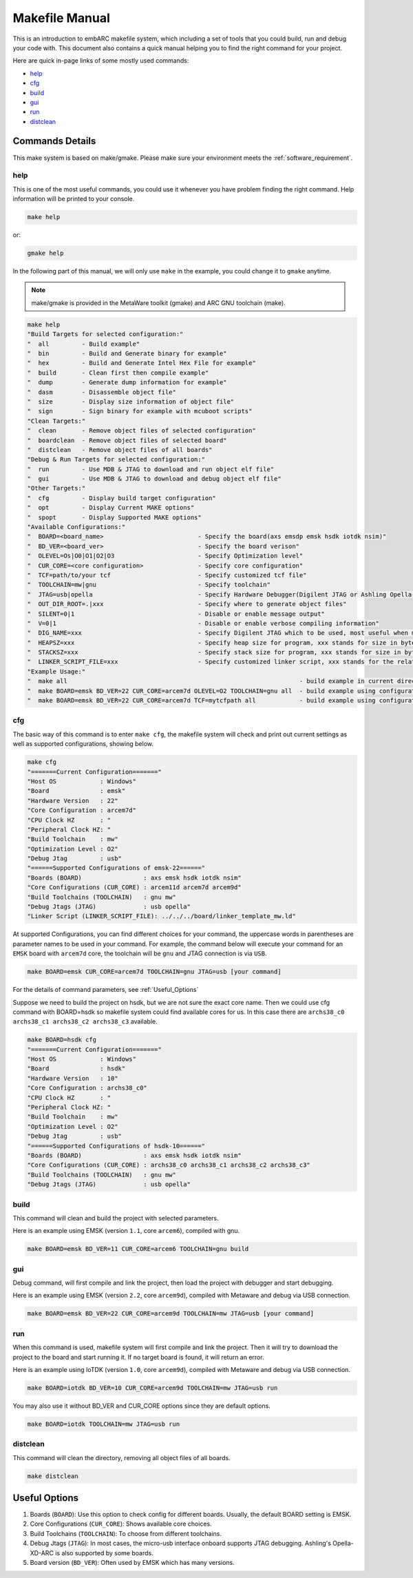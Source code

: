 .. _makefile_manual:

Makefile Manual
===============

This is an introduction to embARC makefile system, which including a set of tools that you could build, run and debug your code with.
This document also contains a quick manual helping you to find the right command for your project.

Here are quick in-page links of some mostly used commands:

* help_
* cfg_
* build_
* gui_
* run_
* distclean_

Commands Details
################

This make system is based on make/gmake. Please make sure your environment meets the :ref:`software_requirement`.

.. _help:

help
****
This is one of the most useful commands, you could use it whenever you have problem finding the right command.
Help information will be printed to your console.

.. code-block:: console

	make help

or:

.. code-block:: console

	gmake help

In the following part of this manual, we will only use ``make`` in the example, you could change it to ``gmake`` anytime.

.. note:: make/gmake is provided in the MetaWare toolkit (gmake) and ARC GNU toolchain (make).

.. code-block:: console

	make help
	"Build Targets for selected configuration:"
	"  all         - Build example"
	"  bin         - Build and Generate binary for example"
	"  hex         - Build and Generate Intel Hex File for example"
	"  build       - Clean first then compile example"
	"  dump        - Generate dump information for example"
	"  dasm        - Disassemble object file"
	"  size        - Display size information of object file"
	"  sign        - Sign binary for example with mcuboot scripts"
	"Clean Targets:"
	"  clean       - Remove object files of selected configuration"
	"  boardclean  - Remove object files of selected board"
	"  distclean   - Remove object files of all boards"
	"Debug & Run Targets for selected configuration:"
	"  run         - Use MDB & JTAG to download and run object elf file"
	"  gui         - Use MDB & JTAG to download and debug object elf file"
	"Other Targets:"
	"  cfg         - Display build target configuration"
	"  opt         - Display Current MAKE options"
	"  spopt       - Display Supported MAKE options"
	"Available Configurations:"
	"  BOARD=<board_name>                          - Specify the board(axs emsdp emsk hsdk iotdk nsim)"
	"  BD_VER=<board_ver>                          - Specify the board verison"
	"  OLEVEL=Os|O0|O1|O2|O3                       - Specify Optimization level"
	"  CUR_CORE=<core configuration>               - Specify core configuration"
	"  TCF=path/to/your tcf                        - Specify customized tcf file"
	"  TOOLCHAIN=mw|gnu                            - Specify toolchain"
	"  JTAG=usb|opella                             - Specify Hardware Debugger(Digilent JTAG or Ashling Opella-XD JTAG)"
	"  OUT_DIR_ROOT=.|xxx                          - Specify where to generate object files"
	"  SILENT=0|1                                  - Disable or enable message output"
	"  V=0|1                                       - Disable or enable verbose compiling information"
	"  DIG_NAME=xxx                                - Specify Digilent JTAG which to be used, most useful when more than one Digilent USB-JTAG plugged in"
	"  HEAPSZ=xxx                                  - Specify heap size for program, xxx stands for size in bytes"
	"  STACKSZ=xxx                                 - Specify stack size for program, xxx stands for size in bytes"
	"  LINKER_SCRIPT_FILE=xxx                      - Specify customized linker script, xxx stands for the relative path of linker script file to current directory"
	"Example Usage:"
	"  make all                                                                - build example in current directory using default configuration"
	"  make BOARD=emsk BD_VER=22 CUR_CORE=arcem7d OLEVEL=O2 TOOLCHAIN=gnu all  - build example using configuration (emsk, 22, arcem7d, O2, gnu)"
	"  make BOARD=emsk BD_VER=22 CUR_CORE=arcem7d TCF=mytcfpath all            - build example using configuration (emsk, 22, arcem7d) using the tcf defined in TCF option"

.. _cfg:

cfg
***

The basic way of this command is to enter ``make cfg``, the makefile system will check and print out current settings as well as supported configurations, showing below.

.. code-block:: console

	make cfg
	"=======Current Configuration======="
	"Host OS            : Windows"
	"Board              : emsk"
	"Hardware Version   : 22"
	"Core Configuration : arcem7d"
	"CPU Clock HZ       : "
	"Peripheral Clock HZ: "
	"Build Toolchain    : mw"
	"Optimization Level : O2"
	"Debug Jtag         : usb"
	"======Supported Configurations of emsk-22======"
	"Boards (BOARD)                 : axs emsk hsdk iotdk nsim"
	"Core Configurations (CUR_CORE) : arcem11d arcem7d arcem9d"
	"Build Toolchains (TOOLCHAIN)   : gnu mw"
	"Debug Jtags (JTAG)             : usb opella"
	"Linker Script (LINKER_SCRIPT_FILE): ../../../board/linker_template_mw.ld"

At supported Configurations, you can find different choices for your command, the uppercase words in parentheses are parameter names to be used in your command.
For example, the command below will execute your command for an ``EMSK`` board with ``arcem7d`` core, the toolchain will be ``gnu`` and JTAG connection is via ``USB``.

.. code-block:: console

	make BOARD=emsk CUR_CORE=arcem7d TOOLCHAIN=gnu JTAG=usb [your command]

For the details of command parameters, see :ref:`Useful_Options`

Suppose we need to build the project on hsdk, but we are not sure the exact core name.
Then we could use cfg command with BOARD=hsdk so makefile system could find available cores for us.
In this case there are ``archs38_c0 archs38_c1 archs38_c2 archs38_c3`` available.

.. code-block:: console

	make BOARD=hsdk cfg
	"=======Current Configuration======="
	"Host OS            : Windows"
	"Board              : hsdk"
	"Hardware Version   : 10"
	"Core Configuration : archs38_c0"
	"CPU Clock HZ       : "
	"Peripheral Clock HZ: "
	"Build Toolchain    : mw"
	"Optimization Level : O2"
	"Debug Jtag         : usb"
	"======Supported Configurations of hsdk-10======"
	"Boards (BOARD)                 : axs emsk hsdk iotdk nsim"
	"Core Configurations (CUR_CORE) : archs38_c0 archs38_c1 archs38_c2 archs38_c3"
	"Build Toolchains (TOOLCHAIN)   : gnu mw"
	"Debug Jtags (JTAG)             : usb opella"



.. _build:

build
*****

This command will clean and build the project with selected parameters.

Here is an example using EMSK (version ``1.1``, core ``arcem6``), compiled with gnu.

.. code-block:: console

	make BOARD=emsk BD_VER=11 CUR_CORE=arcem6 TOOLCHAIN=gnu build

.. _gui:

gui
***

Debug command, will first compile and link the project, then load the project with debugger and start debugging.

Here is an example using EMSK (version ``2.2``, core ``arcem9d``), compiled with Metaware and debug via USB connection.

.. code-block:: console

	make BOARD=emsk BD_VER=22 CUR_CORE=arcem9d TOOLCHAIN=mw JTAG=usb [your command]

.. _run:

run
***

When this command is used, makefile system will first compile and link the project.
Then it will try to download the project to the board and start running it. If no target board is found, it will return an error.

Here is an example using IoTDK (version ``1.0``, core ``arcem9d``), compiled with Metaware and debug via USB connection.

.. code-block:: console

	make BOARD=iotdk BD_VER=10 CUR_CORE=arcem9d TOOLCHAIN=mw JTAG=usb run

You may also use it without BD_VER and CUR_CORE options since they are default options.

.. code-block:: console

	make BOARD=iotdk TOOLCHAIN=mw JTAG=usb run

.. _distclean:

distclean
*********

This command will clean the directory, removing all object files of all boards.

.. code-block:: console

	make distclean


.. _Useful_Options:

Useful Options
##############

#. Boards (``BOARD``): Use this option to check config for different boards. Usually, the default BOARD setting is EMSK.
#. Core Configurations (``CUR_CORE``): Shows available core choices.
#. Build Toolchains (``TOOLCHAIN``): To choose from different toolchains.
#. Debug Jtags (``JTAG``): In most cases, the micro-usb interface onboard supports JTAG debugging. Ashling's Opella-XD-ARC is also supported by some boards.
#. Board version (``BD_VER``): Often used by EMSK which has many versions.

